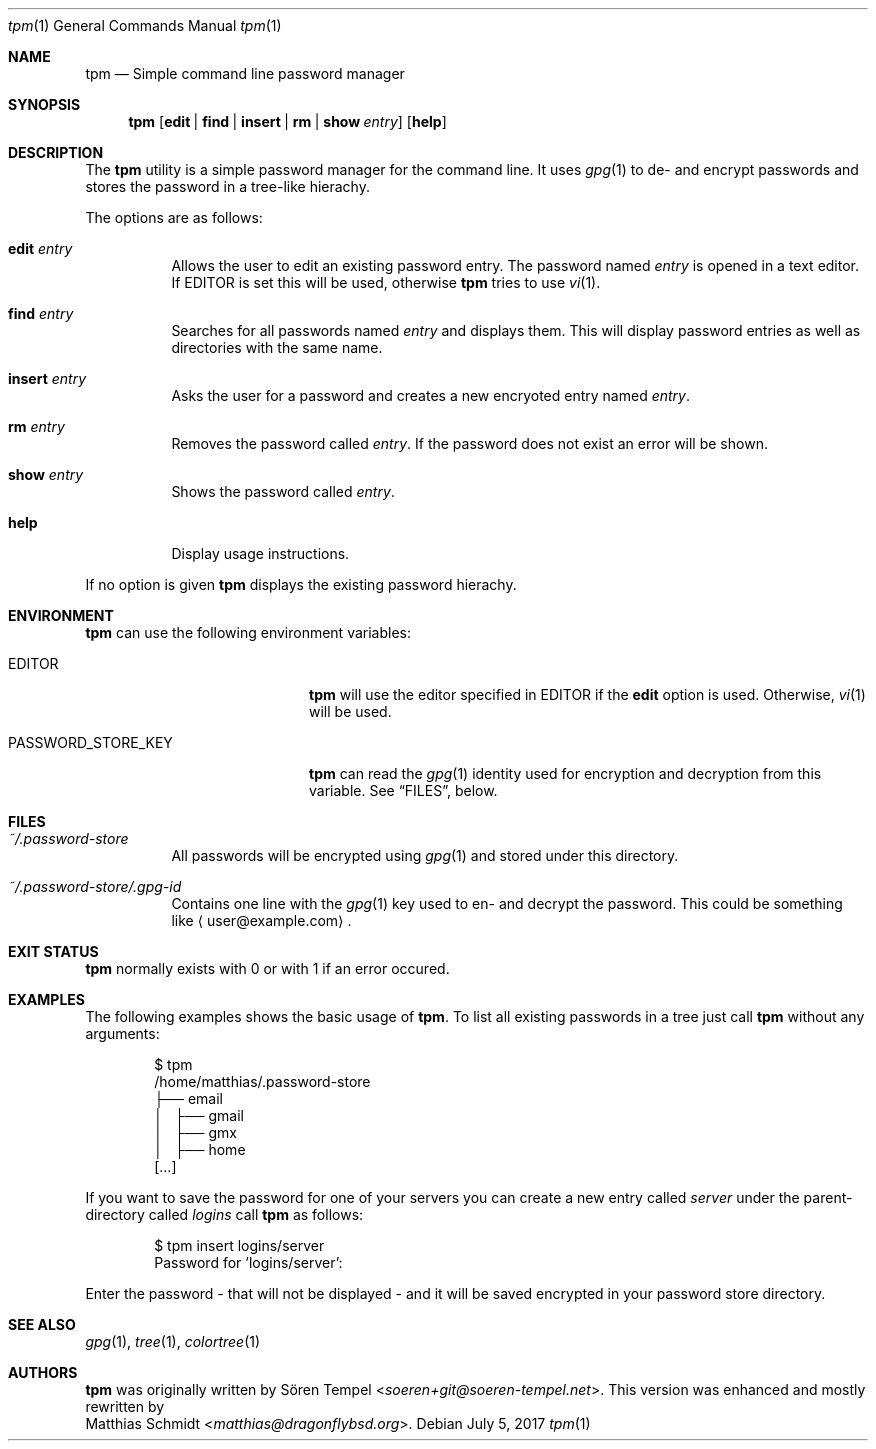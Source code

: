 .\"
.\" Copyright (c) 2017 Matthias Schmidt
.\"
.\" Permission to use, copy, modify, and distribute this software for any
.\" purpose with or without fee is hereby granted, provided that the above
.\" copyright notice and this permission notice appear in all copies.
.\"
.\" THE SOFTWARE IS PROVIDED "AS IS" AND THE AUTHOR DISCLAIMS ALL WARRANTIES
.\" WITH REGARD TO THIS SOFTWARE INCLUDING ALL IMPLIED WARRANTIES OF
.\" MERCHANTABILITY AND FITNESS. IN NO EVENT SHALL THE AUTHOR BE LIABLE FOR
.\" ANY SPECIAL, DIRECT, INDIRECT, OR CONSEQUENTIAL DAMAGES OR ANY DAMAGES
.\" WHATSOEVER RESULTING FROM LOSS OF USE, DATA OR PROFITS, WHETHER IN AN
.\" ACTION OF CONTRACT, NEGLIGENCE OR OTHER TORTIOUS ACTION, ARISING OUT OF
.\" OR IN CONNECTION WITH THE USE OR PERFORMANCE OF THIS SOFTWARE.
.\"
.\"
.Dd July 5, 2017
.Dt tpm 1
.Os 
.Sh NAME 
.Nm tpm
.Nd Simple command line password manager
.Sh SYNOPSIS 
.Nm tpm
.Op Cm edit | find | insert | rm | show Ar entry
.Op Cm help
.Sh DESCRIPTION 
The
.Nm
utility is a simple password manager for the command line.  It uses
.Xr gpg 1
to de- and encrypt passwords and stores the password in a tree-like
hierachy.
.Pp
The options are as follows: 
.Bl -tag -width Ds 
.It Cm edit Ar entry 
Allows the user to edit an existing password entry.  The password
named
.Ar entry
is opened in a text editor.  If
.Ev EDITOR
is set this will be used, otherwise
.Nm
tries to use
.Xr vi 1 .
.It Cm find Ar entry 
Searches for all passwords named
.Ar entry
and displays them.  This will display password entries as well
as directories with the same name.
.It Cm insert Ar entry 
Asks the user for a password and creates a new encryoted
entry named
.Ar entry .
.It Cm rm Ar entry
Removes the password called
.Ar entry .
If the password does not exist an error will be shown.
.It Cm show Ar entry 
Shows the password called
.Ar entry .
.It Cm help
Display usage instructions.
.El
.Pp
If no option is given
.Nm
displays the existing password hierachy.
.Sh ENVIRONMENT
.Nm
can use the following environment variables:
.Pp
.Bl -tag -width "PASSWORD_STORE_KEY"
.It Ev EDITOR
.Nm
will use the editor specified in
.Ev EDITOR
if the
.Cm edit
option is used.  Otherwise,
.Xr vi 1
will be used.
.Pp
.It Ev PASSWORD_STORE_KEY
.Nm
can read the
.Xr gpg 1
identity used for encryption and decryption from this
variable.  See
.Sx FILES ,
below.
.El
.Sh FILES 
.Bl -tag -width Ds -compact
.It Pa ~/.password-store
All passwords will be encrypted using
.Xr gpg 1
and stored under this directory.
.Pp
.It Pa ~/.password-store/.gpg-id
Contains one line with the
.Xr gpg 1
key used to en- and decrypt the password.  This could be something
like
.Aq user@example.com .
.El
.Sh EXIT STATUS 
.Nm
normally exists with 0 or with 1 if an error occured.
.Sh EXAMPLES
The following examples shows the basic usage of
.Nm .
To list all existing passwords in a tree just call
.Nm
without any arguments:
.Bd -literal -offset indent
$ tpm
/home/matthias/.password-store
├── email
│   ├── gmail
│   ├── gmx
│   ├── home
[...]
.Ed
.Pp
If you want to save the password for one of your servers you
can create a new entry called
.Ar server
under the parent-directory called
.Ar logins
call
.Nm
as follows:
.Bd -literal -offset indent
$ tpm insert logins/server
Password for 'logins/server':
.Ed
.Pp
Enter the password - that will not be displayed - and it will be saved
encrypted in your password store directory.
.Sh SEE ALSO 
.Xr gpg 1 ,
.Xr tree 1 ,
.Xr colortree 1
.Sh AUTHORS
.Nm
was originally written by
.An Sören Tempel Aq Mt soeren+git@soeren-tempel.net .
This version was enhanced and mostly rewritten by
.An Matthias Schmidt Aq Mt matthias@dragonflybsd.org .
